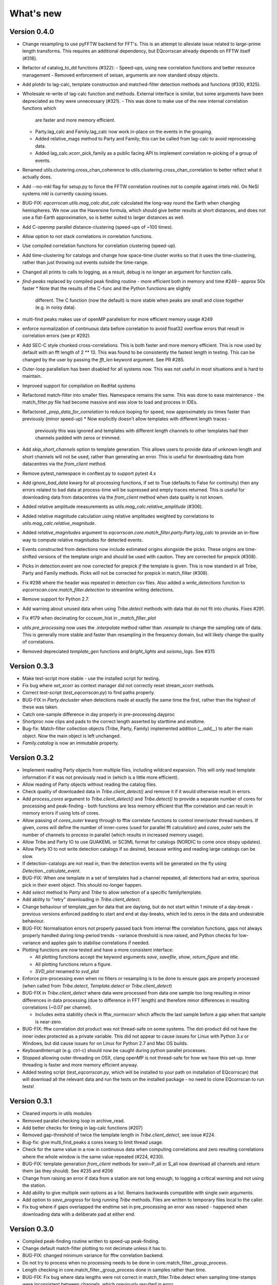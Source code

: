 What's new
==========

Version 0.4.0
-------------
* Change resampling to use pyFFTW backend for FFT's.  This is an attempt to
  alleviate issue related to large-prime length transforms.  This requires an
  additional dependency, but EQcorrscan already depends on FFTW itself (#316).
* Refactor of catalog_to_dd functions (#322):
  - Speed-ups, using new correlation functions and better resource management
  - Removed enforcement of seisan, arguments are now standard obspy objects.
* Add plotdir to lag-calc, template construction and matched-filter detection
  methods and functions (#330, #325).
* Wholesale re-write of lag-calc function and methods. External interface is
  similar, but some arguments have been depreciated as they were unnecessary (#321).
  - This was done to make use of the new internal correlation functions which
    are faster and more memory efficient.
  - Party.lag_calc and Family.lag_calc now work in-place on the events in
    the grouping.
  - Added relative_mags method to Party and Family; this can be called from
    lag-calc to avoid reprocessing data.
  - Added lag_calc.xcorr_pick_family as a public facing API to implement
    correlation re-picking of a group of events.
* Renamed utils.clustering.cross_chan_coherence to
  utils.clustering.cross_chan_correlation to better reflect what it actually
  does.
* Add --no-mkl flag for setup.py to force the FFTW correlation routines not
  to compile against intels mkl.  On NeSI systems mkl is currently causing
  issues.
* BUG-FIX: `eqcorrscan.utils.mag_calc.dist_calc` calculated the long-way round
  the Earth when changing hemispheres. We now use the Haversine formula, which
  should give better results at short distances, and does not use a flat-Earth
  approximation, so is better suited to larger distances as well.
* Add C-openmp parallel distance-clustering (speed-ups of ~100 times).
* Allow option to not stack correlations in correlation functions.
* Use compiled correlation functions for correlation clustering (speed-up).
* Add time-clustering for catalogs and change how space-time cluster works
  so that it uses the time-clustering, rather than just throwing out events
  outside the time-range.
* Changed all prints to calls to logging, as a result, debug is no longer
  an argument for function calls.
* `find-peaks` replaced by compiled peak finding routine - more efficient
  both in memory and time #249 - approx 50x faster
  * Note that the results of the C-func and the Python functions are slightly
    different.  The C function (now the default) is more stable when peaks
    are small and close together (e.g. in noisy data).
* multi-find peaks makes use of openMP parallelism for more efficient
  memory usage #249
* enforce normalization of continuous data before correlation to avoid float32
  overflow errors that result in correlation errors (see pr #292).
* Add SEC-C style chunked cross-correlations.  This is both faster and more
  memory efficient.  This is now used by default with an fft length of
  2 ** 13.  This was found to be consistently the fastest length in testing.
  This can be changed by the user by passing the `fft_len` keyword argument.
  See PR #285.
* Outer-loop parallelism has been disabled for all systems now. This was not
  useful in most situations and is hard to maintain.
* Improved support for compilation on RedHat systems
* Refactored match-filter into smaller files. Namespace remains the same.
  This was done to ease maintenance - the match_filter.py file had become
  massive and was slow to load and process in IDEs.
* Refactored `_prep_data_for_correlation` to reduce looping for speed,
  now approximately six times faster than previously (minor speed-up)
  * Now explicitly doesn't allow templates with different length traces -
    previously this was ignored and templates with different length
    channels to other templates had their channels padded with zeros or
    trimmed.
* Add `skip_short_channels` option to template generation.  This allows users
  to provide data of unknown length and short channels will not be used, rather
  than generating an error. This is useful for downloading data from
  datacentres via the `from_client` method.
* Remove pytest_namespace in conftest.py to support pytest 4.x
* Add `ignore_bad_data` kwarg for all processing functions, if set to True
  (defaults to False for continuity) then any errors related to bad data at
  process-time will be supressed and empty traces returned.  This is useful
  for downloading data from  datacentres via the `from_client` method when
  data quality is not known.
* Added relative amplitude measurements as
  `utils.mag_calc.relative_amplitude` (#306).
* Added relative magnitude calculation using relative amplitudes weighted by
  correlations to `utils.mag_calc.relative_magnitude`.
* Added `relative_magnitudes` argument to
  `eqcorrscan.core.match_filter.party.Party.lag_calc` to provide an in-flow
  way to compute relative magnitudes for detected events.
* Events constructed from detections now include estimated origins alongside
  the picks. These origins are time-shifted versions of the template origin and
  should be used with caution. They are corrected for prepick (#308).
* Picks in detection.event are now corrected for prepick *if* the template is
  given. This is now standard in all Tribe, Party and Family methods. Picks will
  not be corrected for prepick in match_filter (#308).
* Fix #298 where the header was repeated in detection csv files. Also added
  a `write_detections` function to `eqcorrscan.core.match_filter.detection`
  to streamline writing detections.
* Remove support for Python 2.7.
* Add warning about unused data when using `Tribe.detect` methods with data that
  do not fit into chunks. Fixes #291.
* Fix #179 when decimating for cccsum_hist in `_match_filter_plot`
* `utils.pre_processing` now uses the `.interpolate` method rather than
  `.resample` to change the sampling rate of data. This is generally more
  stable and faster than resampling in the frequency domain, but will likely
  change the quality of correlations.
* Removed depreciated `template_gen` functions and `bright_lights` and
  `seismo_logs`. See #315

Version 0.3.3
-------------
* Make test-script more stable - use the installed script for testing.
* Fix bug where `set_xcorr` as context manager did not correctly reset
  stream_xcorr methods.
* Correct test-script (`test_eqcorrscan.py`) to find paths properly.
* BUG-FIX in `Party.decluster` when detections made at exactly the same time
  the first, rather than the highest of these was taken.
* Catch one-sample difference in day properly in pre-processing.dayproc
* Shortproc now clips and pads to the correct length asserted by starttime and
  endtime.
* Bug-fix: Match-filter collection objects (Tribe, Party, Family) implemented
  addition (`__add__`) to alter the main object. Now the main object is left
  unchanged.
* `Family.catalog` is now an immutable property.

Version 0.3.2
-------------
* Implement reading Party objects from multiple files, including wildcard
  expansion. This will only read template information if it was not
  previously read in (which is a little more efficient).
* Allow reading of Party objects without reading the catalog files.
* Check quality of downloaded data in `Tribe.client_detect()` and remove it if it
  would otherwise result in errors.
* Add `process_cores` argument to `Tribe.client_detect()` and `Tribe.detect()`
  to provide a separate number of cores for processing and peak-finding - both
  functions are less memory efficient that fftw correlation and can result in
  memory errors if using lots of cores.
* Allow passing of `cores_outer` kwarg through to fftw correlate functions to
  control inner/outer thread numbers. If given, `cores` will define the number
  of inner-cores (used for parallel fft calculation) and `cores_outer` sets
  the number of channels to process in parallel (which results in increased
  memory usage).
* Allow Tribe and Party IO to use QUAKEML or SC3ML format for catalogs (NORDIC
  to come once obspy updates).
* Allow Party IO to not write detection catalogs if so desired, because
  writing and reading large catalogs can be slow.
* If detection-catalogs are not read in, then the detection events will be
  generated on the fly using `Detection._calculate_event`.
* BUG-FIX: When one template in a set of templates had a channel repeated,
  all detections had an extra, spurious pick in their event object. This
  should no-longer happen.
* Add `select` method to `Party` and `Tribe` to allow selection of a
  specific family/template.
* Add ability to "retry" downloading in `Tribe.client_detect`.
* Change behaviour of template_gen for data that are daylong, but do not start
  within 1 minute of a day-break - previous versions enforced padding to
  start and end at day-breaks, which led to zeros in the data and undesirable
  behaviour.
* BUG-FIX: Normalisation errors not properly passed back from internal fftw
  correlation functions, gaps not always properly handled during long-period
  trends - variance threshold is now raised, and Python checks for low-variance
  and applies gain to stabilise correlations if needed.
* Plotting functions are now tested and have a more consistent interface:

  * All plotting functions accept the keyword arguments `save`, `savefile`,
    `show`, `return_figure` and `title`.
  * All plotting functions return a figure.
  * `SVD_plot` renamed to `svd_plot`
* Enforce pre-processing even when no filters or resampling is to be done
  to ensure gaps are properly processed (when called from `Tribe.detect`,
  `Template.detect` or `Tribe.client_detect`)
* BUG-FIX in `Tribe.client_detect` where data were processed from data
  one sample too long resulting in minor differences in data processing
  (due to difference in FFT length) and therefore minor differences
  in resulting correlations (~0.07 per channel).

  * Includes extra stability check in fftw_normxcorr which affects the
    last sample before a gap when that sample is near-zero.
* BUG-FIX: fftw correlation dot product was not thread-safe on some systems.
  The dot-product did not have the inner index protected as a private variable.
  This did not appear to cause issues for Linux with Python 3.x or Windows, but
  did cause issues for on Linux for Python 2.7 and Mac OS builds.
* KeyboardInterrupt (e.g. ctrl-c) should now be caught during python parallel
  processes.
* Stopped allowing outer-threading on OSX, clang openMP is not thread-safe
  for how we have this set-up. Inner threading is faster and more memory
  efficient anyway.
* Added testing script (`test_eqcorrscan.py`, which will be installed to your
  path on installation of EQcorrscan) that will download all the relevant
  data and run the tests on the installed package - no need to clone
  EQcorrscan to run tests!

Version 0.3.1
-------------
* Cleaned imports in utils modules
* Removed parallel checking loop in archive_read.
* Add better checks for timing in lag-calc functions (#207)
* Removed gap-threshold of twice the template length in `Tribe.client_detect`, see
  issue #224.
* Bug-fix: give multi_find_peaks a cores kwarg to limit thread
  usage.
* Check for the same value in a row in continuous data when computing
  correlations and zero resulting correlations where the whole window
  is the same value repeated (#224, #230).
* BUG-FIX: template generation `from_client` methods for swin=P_all or S_all
  now download all channels and return them (as they should). See #235 and #206
* Change from raising an error if data from a station are not long enough, to
  logging a critical warning and not using the station.
* Add ability to give multiple `swin` options as a list. Remains backwards
  compatible with single `swin` arguments.
* Add option to `save_progress` for long running `Tribe` methods. Files
  are written to temporary files local to the caller.
* Fix bug where if gaps overlapped the endtime set in pre_processing an error
  was raised - happened when downloading data with a deliberate pad at either
  end.


Version 0.3.0
-------------
* Compiled peak-finding routine written to speed-up peak-finding.
* Change default match-filter plotting to not decimate unless it has to.
* BUG-FIX: changed minimum variance for fftw correlation backend.
* Do not try to process when no processing needs to be done in 
  core.match_filter._group_process.
* Length checking in core.match_filter._group_process done in samples rather
  than time.
* BUG-FIX: Fix bug where data lengths were not correct in 
  match_filter.Tribe.detect when sampling time-stamps were inconsistent between
  channels, which previously resulted in error.
* BUG-FIX: Fix memory-leak in tribe.construct
* Add plotting options for plotting rate to Party.plot
* Add filtering detections by date as Party.filter
* BUG-FIX: Change method for Party.rethreshold: list.remove was not reliable.
* Add option `full_peaks` to detect methods to map to find_peaks.
* pre-processing (and match-filter object methods) are now gap-aware and will
  accept gappy traces and can return gappy traces. By default gaps are filled to
  maintain backwards compatibility. Note that the fftw correlation backend
  requires gaps to be padded with zeros.
* **Removed sfile_utils** This support for Nordic IO has been upgraded and moved
  to obspy for obspy version 1.1.0.  All functions are there and many bugs have
  been fixed. This also means the removal of nordic-specific functions in
  EQcorrscan - the following functions have been removed:
  * template_gen.from_sfile
  * template_gen.from_contbase
  * mag_calc.amp_pick_sfile
  * mag_calc.pick_db
  All removed functions will error and tell you to use obspy.io.nordic.core.
  This now means that you can use obspy's `read_events` to read in sfiles.
* Added `P_all` and `S_all` options to template generation functions
  to allow creation of multi-channel templates starting at the P and S
  times respectively.
* Refactored `template_gen`, all options are available via 
  `template_gen(method=...)`, and depreciation warnings are in place.
* Added some docs for converting older templates and detections into Template
  and Party objects.

Version 0.2.7
-------------
* Patch multi_corr.c to work with more versions of MSVC;
* Revert to using single-precision floats for correlations (as in previous,
  < 0.2.x versions) for memory efficiency.

Version 0.2.6
-------------
* Added the ability to change the correlation functions used in detection
  methods through the parameter xcorr_func of match_filter, Template.detect
  and Tribe.detect, or using the set_xcorr context manager in
  the utils.correlate module. Supported options are:
  * numpy
  * fftw
  * time-domain
  * or passing a function that implements the xcorr interface.
* Added the ability to change the concurrency strategy of xcorr functions
  using the paramter concurrency of match_filter, Template.detect
  and Tribe.detect. Supported options are:
  * None - for single-threaded execution in a single process
  * multithread - for multi-threaded execution
  * multiprocess- for multiprocess execution
  * concurrent - allows functions to describe their own preferred currency methods, defaults to multithread
* Change debug printing output, it should be a little quieter;
* Speed-up time-domain using a threaded C-routine - separate from frequency
  domain C-routines;
* Expose useful parallel options for all correlation routines;
* Expose cores argument for match-filter objects to allow limits to be placed
  on how much of your machine is used;
* Limit number of workers created during pre-processing to never be more than
  the number of traces in the stream being processed;
* Implement openMP parallelisation of cross-correlation sum routines - memory
  consumption reduced by using shared memory, and by computing the
  cross-correlation sums rather than individual channel cross-correlations.
  This also leads to a speed-up.  This routine is the default concurrent
  correlation routine;
* Test examples in rst doc files to ensure they are up-to-date;
* Tests that were prone to timeout issues have been migrated to run on circleci
  to allow quick re-starting of fails not due to code errors


Version 0.2.5
-------------
* Fix bug with \_group_process that resulted in stalled processes.
* Force NumPy version
* Support indexing of Tribe and Party objects by template-name.
* Add tests for lag-calc issue with preparing data
* Change internals of *eqcorrscan.core.lag_calc._prepare_data* to use a
  dictionary for delays, and to work correctly! Issues arose from not checking
  for masked data properly and not checking length properly.
* Fix bug in match_filter.match_filter when checking for equal length traces,
  length count was one sample too short.

Version 0.2.4
-------------
* Increase test coverage (edge-cases) in template_gen;
* Fix bug in template_gen.extract_from_stack for duplicate channels in
  template;
* Increase coverage somewhat in bright_lights, remove non-parallel
  option (previously only used for debugging in development);
* Increase test coverage in lag_calc;
* Speed-up tests for brightness;
* Increase test coverage for match_filter including testing io of
  detections;
* Increase subspace test coverage for edge cases;
* Speed-up catalog_to_dd_tests;
* Lag-calc will pick S-picks on channels ending E, N, 1 and 2, change
  from only picking on E and N before; warning added to docs;
* Add full tests for pre-processing;
* Run tests in parallel on ci, speed-up tests dramatically;
* Rename singular-value decomposition functions (with depreciation
  warnings);
* Rename SVD_moments to lower-case and add depreciation warning;
* Increase test coverage in utils.mag_calc;
* Add Template, Tribe, Family, Party objects and rename DETECTION to Detection
  * Template objects maintain meta-data associated with their creation to stream-line processing of data (e.g. reduce chance of using the wrong filters).
  * Template events have a detect method which takes unprocessed data and does the correct processing using the Template meta-data, and computes the matched-filter detections.
  * Tribe objects are containers for multiple Templates.
  * Tribe objects have a detect method which groups Templates with similar meta-data (processing information) and runs these templates in parallel through the matched-filter routine. Tribe.detect outputs a Party of Family objects.
  * The Party object is a container for many Family objects.
  * Family objects are containers for detections from the same Template.
  * Family and Party objects have a lag_calc method which computes the cross-correlation pick-refinements.
  * The upshot of this is that it is possible to, in one line, generate a Tribe of templates, compute their matched-filter detections, and generate cross-correlation pick refinements, which output Event objects, which can be written to a catalog: Tribe.construct(method, **kwargs).detect(st, **kwargs).lag_calc(**kwargs).write()
  * Added 25 tests for these methods.
  * Add parameters *threshold_type* and *threshold_input* to Detection class.  Add support for legacy Detection objects via NaN and unset values.
* Removed support for obspy < 1.0.0
* Update / correct doc-strings in template-gen functions when describing
  processing parameters.
* Add warning message when removing channels from continuous data in
  match_filter;
* Add min_snr option for template generation routines, if the
  signal-to-noise ratio is below a user-defined threshold, the channel
  will not be used.
* Stop enforcing two-channel template channel names.
* Fix bug in detection_multiplot which didn't allow streams with
  fewer traces than template;
* Update internals to custom C fftw-based correlation rather than openCV (Major change);
  * OpenCV has been removed as a dependancy;
  * eqcorrscan.core.match_filter.normxcorr2 now calls a compiled C routine;
  * Parallel workflows handled by openMP rather than Python Multiprocessing for matched-filter operations to allow better memory handling.
  * It is worth noting that we tried re-writing using SciPy internals which led to a significant speed-up, but with high memory costs, we ended up going with this option, which was the more difficult option, because it allows effective use on SLURM managed systems where python multiprocessing results in un-real memory spikes (issue #88).

Version 0.2.0-0.2.3
-------------------
* See 0.2.4: these versions were not fully released while trying to get
  anaconda packages to build properly.

Version 0.1.6
-------------
* Fix bug introduced in version 0.1.5 for match_filter where looping
  through multiple templates did not correctly match image and template
  data: 0.1.5 fix did not work;
* Bug-fix in catalog_to_dd for events without magnitudes;
* Amend match-filter to not edit the list of template names in place.
  Previously, if a template was not used (due to no matching continuous
  data) then the name of the template was removed: this now copies the
  list of template_names internally and does not change the external list.

Version 0.1.5
-------------
* Migrate coverage to codecov;
* Fix bug introduced in version 0.1.5 for match_filter where looping
  through multiple templates did not correctly match image and template
  data.

Version 0.1.4
-------------
* Bug-fix in plot_repicked removed where data were not normalized properly;
* Bug-fix in lag_calc where data were missing in the continuous data fixed (this led to incorrect picks, **major bug!**);
* Output cross-channel correlation sum in lag-calc output;
* Add id to DETECTION objects, which is consistent with the events within DETECTION objects and catalog output, and used in lag_calc to allow linking of detections to catalog events;
* Add lots of logging and error messages to lag-calc to ensure user understands limits;
* Add error to day-proc to ensure user is aware of risks of padding;
* Change utils.pre_processing.process to accept different length of data enforcement, not just full day (allow for overlap in processing, which might be useful for reducing day start and end effects);
* Bug-fix in mag_calc.amp_pick_event, broke loop if data were missing;
* Lots of docs adjustment to sort order of doc-strings and hyper-links;
* Allow multiple uses of the same channel in templates (e.g. you can now use a template with two windows from the same channel, such as a P and an S);
* Add evaluation mode filter to utils.catalog_utils.filter_picks;
* Update subspace plot to work when detector is not partitioned;
* Make tests run a little faster;
* Add pep8 testing for all code.


Version 0.1.3
-------------
* Now testing on OSX (python 2.7 and 3.5) - also added linux python 3.4;
* Add lag-calculation and tests for it;
* Change how lag-calc does the trace splitting to reduce memory usage;
* Added pick-filtering utility to clean up tutorials;
* Change template generation function names for clarity (wrappers for depreciated names);
* Add more useful error messages when picks are not associated with waveforms;
* Add example plots for more plotting functions;
* Add subspace detector including docs and tutorial.
* Add *delayed* option to all template_gen functions, set to True by default which retains old behaviour.


Version 0.1.2
-------------

* Add handling for empty location information in sfiles;
* Added project setup script which creates a useful directory structure and copies a default match-filter script to the directory;
* Add archive reader helper for default script, and parameter classes and definitions for default script;
* Re-write history to make repository smaller, removed trash files that had been added carelessly;
* Now tested on appveyor, so able to be run on Windows;
* Added ability to read hypoDD/tomoDD phase files to obspy events;
* Added simple despiking algorithm - not ideal for correlation as spikes are interpolated around when found: eqcorrscan.utils.despike;
* Option to output catalog object from match_filter - this will become the default once we introduce meta-data to templates - currently the picks for events are the template trace start-times, which will be before the phase-pick by the lag defined in the template creation - also added event into detection class, so you can access the event info from the detections, or create a catalog from a list of detections;
* Add option to extract detections at run-time in match_filter.match_filter;
* Edited multi_event_singlechan to take a catalog with multiple picks, but requires you to specify the station and channel to plot;
* Add normalize option to stacking routines;
* Add tests for stacking - PWS test needs more checks;
* Add many examples to doc-strings, not complete though;
* Change docs to have one page per function.
* Python 3.5 testing underway, all tests pass, but only testing about 65% of codebase.
* Add io functions to match_filter to simplify detection handling including writing detections to catalog and to text file.
* Stricter match_filter testing to enforce exactly the same result with a variety of systems.
* Add hack to template_gen tutorial to fix differences in sorting between python 3.x and python 2.
* Added advanced network triggering routine from Konstantinos, allows different parameters for individual stations - note only uses recursive sta-lta triggering at the moment.  Useful for template generations alongside pickers.
* Added magnitude of completeness and b-value calculators to utils.mag_calc

Version 0.1.1
-------------

* Cope with events not always having time_errors in them in eventtoSfile;
* Convert Quakeml depths from m to km;
* Multiple little fixes to make Sfile conversion play well with GeoNet QuakeML files;
* Add function to convert from obspy.core.inventory.station.Station to string format for Seisan STATION0.HYP file;
* Merged feature branch - hypoDD into develop, this provides mappings for the hypoDD location program, including generation of dt.cc files;
* Added tests for functions in catalog_to_dd;
* Implemented unittest tests;
* Changed name of EQcorrscan_plotting to plotting;
* Added depreciation warnings;
* Changed internal structure of pre-processing to aid long-term upkeep;
* Added warnings in docs for template_gen relating to template generation from set length files;
* Updated template_creation tutorial to use day-long data;
* Renamed Sfile_util to sfile_util, and functions there-in: will warn about name changes;
* Updated template plotting to include pick labels;
* Updated template_creation tutorial to download S-picks as well as P-picks;
* Update sfile_util to cope with many possible unfilled objects;
* Added sac_util to convert from sac headers to useful event information - note, does not convert all things, just origin and pick times;
* Added from_sac function to template_gen.
